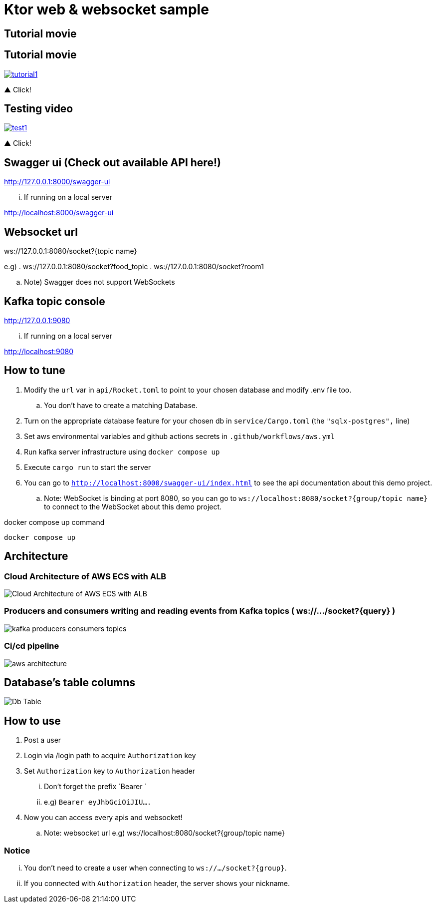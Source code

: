 = Ktor web & websocket sample

== Tutorial movie

== Tutorial movie

image::.adoc/images/tutorial1.PNG[link="https://youtu.be/6pRl7A75_-4"]

▲ Click!

// video::6pRl7A75_-4[youtube]

== Testing video

image::.adoc/images/test1.PNG[link="https://youtu.be/izDngUzWbrI"]

▲ Click!

// video::izDngUzWbrI[youtube]

== Swagger ui (Check out available API here!)

http://127.0.0.1:8000/swagger-ui

... If running on a local server

http://localhost:8000/swagger-ui

== Websocket url

ws://127.0.0.1:8080/socket?{topic name}

e.g)
. ws://127.0.0.1:8080/socket?food_topic
. ws://127.0.0.1:8080/socket?room1

.. Note) Swagger does not support WebSockets

== Kafka topic console

http://127.0.0.1:9080

... If running on a local server

http://localhost:9080

== How to tune

. Modify the `url` var in `api/Rocket.toml` to point to your chosen database and modify .env file too.
.. You don't have to create a matching Database.
. Turn on the appropriate database feature for your chosen db in `service/Cargo.toml` (the `"sqlx-postgres",` line)
. Set aws environmental variables and github actions secrets in `.github/workflows/aws.yml`
. Run kafka server infrastructure using `docker compose up`
. Execute `cargo run` to start the server
. You can go to `http://localhost:8000/swagger-ui/index.html` to see the api documentation about this demo project.
.. Note: WebSocket is binding at port 8080, so you can go to `ws://localhost:8080/socket?{group/topic name}` to connect to the WebSocket about this demo project.

[source,bash]
.docker compose up command
----
docker compose up
----

== Architecture

=== Cloud Architecture of AWS ECS with ALB

image::.adoc/images/Cloud Architecture of AWS ECS with ALB.jpg[]

=== Producers and consumers writing and reading events from Kafka topics ( ws://.../socket?{query} )

image::.adoc/images/kafka-producers-consumers-topics.jpg[]

=== Ci/cd pipeline

image::.adoc/images/aws_architecture.jpg[]

== Database's table columns

image::.adoc/images/Db Table.PNG[]

== How to use

. Post a user
. Login via /login path to acquire `Authorization` key
. Set `Authorization` key to `Authorization` header
... Don't forget the prefix `Bearer `
... e.g) `Bearer eyJhbGciOiJIU....`
. Now you can access every apis and websocket!

.. Note: websocket url e.g) ws://localhost:8080/socket?{group/topic name}

=== Notice

... You don't need to create a user when connecting to `ws://.../socket?{group}`.
... If you connected with `Authorization` header, the server shows your nickname.

